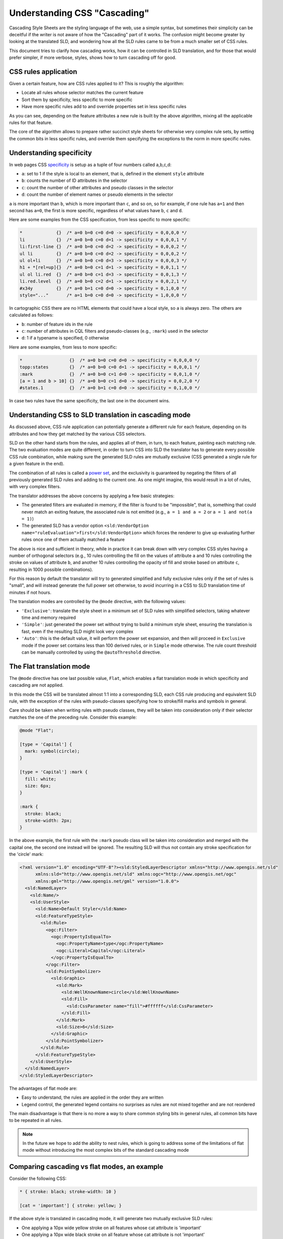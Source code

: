 .. _extensions_css_cascading:

Understanding CSS "Cascading"
=============================

Cascading Style Sheets are the styling language of the web, use a simple syntax, but sometimes their
simplicity can be deceitful if the writer is not aware of how the "Cascading" part of it works.
The confusion might become greater by looking at the translated SLD, and wondering how all the SLD
rules came to be from a much smaller set of CSS rules.

This document tries to clarify how cascading works, how it can be controlled in SLD translation,
and for those that would prefer simpler, if more verbose, styles, shows how to turn cascading off for good.  

CSS rules application
---------------------

Given a certain feature, how are CSS rules applied to it? This is roughly the algorithm:

* Locate all rules whose selector matches the current feature
* Sort them by specificity, less specific to more specific
* Have more specific rules add to and override properties set in less specific rules

As you can see, depending on the feature attributes a new rule is built by the above algorithm, mixing all
the applicable rules for that feature.

The core of the algorithm allows to prepare rather succinct style sheets for otherwise very complex rule sets,
by setting the common bits in less specific rules, and override them specifying the exceptions to the norm
in more specific rules. 

Understanding specificity
-------------------------

In web pages CSS `specificity <http://www.w3.org/TR/CSS21/cascade.html#specificity>`_ is setup as a tuple of four numbers called a,b,c,d:

* ``a``: set to 1 if the style is local to an element, that is, defined in the element ``style`` attribute
* ``b``: counts the number of ID attributes in the selector
* ``c``: count the number of other attributes and pseudo classes in the selector
* ``d``: count the number of element names or pseudo elements in the selector

``a`` is more important than ``b``, which is more important than ``c``, and so on, so for example, if one rule has ``a=1`` and then second has ``a=0``, the first
is more specific, regardless of what values have ``b``, ``c`` and ``d``.

Here are some examples from the CSS specification, from less specific to more specific:

.. code-block:: css

     *             {}  /* a=0 b=0 c=0 d=0 -> specificity = 0,0,0,0 */
     li            {}  /* a=0 b=0 c=0 d=1 -> specificity = 0,0,0,1 */
     li:first-line {}  /* a=0 b=0 c=0 d=2 -> specificity = 0,0,0,2 */
     ul li         {}  /* a=0 b=0 c=0 d=2 -> specificity = 0,0,0,2 */
     ul ol+li      {}  /* a=0 b=0 c=0 d=3 -> specificity = 0,0,0,3 */
     h1 + *[rel=up]{}  /* a=0 b=0 c=1 d=1 -> specificity = 0,0,1,1 */
     ul ol li.red  {}  /* a=0 b=0 c=1 d=3 -> specificity = 0,0,1,3 */
     li.red.level  {}  /* a=0 b=0 c=2 d=1 -> specificity = 0,0,2,1 */
     #x34y         {}  /* a=0 b=1 c=0 d=0 -> specificity = 0,1,0,0 */
     style="..."       /* a=1 b=0 c=0 d=0 -> specificity = 1,0,0,0 */

In cartographic CSS there are no HTML elements that could have a local style, so ``a`` is always zero. 
The others are calculated as follows:

* ``b``: number of feature ids in the rule 
* ``c``: number of attributes in CQL filters and pseudo-classes (e.g., ``:mark``) used in the selector 
* ``d``: 1 if a typename is specified, 0 otherwise

Here are some examples, from less to more specific:
 
.. code-block:: css

     *                  {}  /* a=0 b=0 c=0 d=0 -> specificity = 0,0,0,0 */
     topp:states        {}  /* a=0 b=0 c=0 d=1 -> specificity = 0,0,0,1 */
     :mark              {}  /* a=0 b=0 c=1 d=0 -> specificity = 0,0,1,0 */
     [a = 1 and b > 10] {}  /* a=0 b=0 c=1 d=0 -> specificity = 0,0,2,0 */
     #states.1          {}  /* a=0 b=1 c=0 d=0 -> specificity = 0,1,0,0 */
     
In case two rules have the same specificity, the last one in the document wins.

Understanding CSS to SLD translation in cascading mode
------------------------------------------------------

As discussed above, CSS rule application can potentially generate a different rule for each
feature, depending on its attributes and how they get matched by the various CSS selectors.

SLD on the other hand starts from the rules, and applies all of them, in turn, to each feature,
painting each matching rule. The two evaluation modes are quite different, in order to turn
CSS into SLD the translator has to generate every possible CSS rule combination, while making
sure the generated SLD rules are mutually exclusive (CSS generated a single rule for a given
feature in the end).

The combination of all rules is called a `power set <https://en.wikipedia.org/wiki/Power_set>`_, and the exclusivity is guaranteed by
negating the filters of all previously generated SLD rules and adding to the current one.
As one might imagine, this would result in a lot of rules, with very complex filters.

The translator addresses the above concerns by applying a few basic strategies:

* The generated filters are evaluated in memory, if the filter is found to be "impossible", that is, something that
  could never match an exiting feature, the associated rule is not emitted (e.g., ``a = 1 and a = 2`` or ``a = 1 and not(a = 1)``)
* The generated SLD has a vendor option ``<sld:VendorOption name="ruleEvaluation">first</sld:VendorOption>`` which forces
  the renderer to give up evaluating further rules once one of them actually matched a feature
  
The above is nice and sufficient in theory, while in practice it can break down with very complex CSS styles
having a number of orthogonal selectors (e.g., 10 rules controlling the fill on the values of attribute ``a`` and
10 rules controlling the stroke on values of attribute ``b``, and another 10 rules controlling the opacity of fill and stroke based on attribute ``c``, 
resulting in 1000 possible combinations).

For this reason by default the translator will try to generated simplified and fully exclusive
rules only if the set of rules is "small", and will instead generate the full power set
otherwise, to avoid incurring in a CSS to SLD translation time of minutes if not hours.

The translation modes are controlled by the ``@mode`` directive, with the following values:

* ``'Exclusive'``: translate the style sheet in a minimum set of SLD rules with simplified selectors, taking whatever time and memory required
* ``'Simple'``: just generated the power set without trying to build a minimum style sheet, ensuring the translation is fast, even if the resulting SLD might look very complex
* ``'Auto'``: this is the default value, it will perform the power set expansion, and then will proceed in ``Exclusive`` mode if the power set contains less than 100 derived rules, or in ``Simple`` mode otherwise. The rule count threshold can be manually controlled by using the ``@autoThreshold`` directive.  

The Flat translation mode
-------------------------

The ``@mode`` directive has one last possible value, ``Flat``, which enables a flat translation mode in
which specificity and cascading are not applied.

In this mode the CSS will be translated almost 1:1 into a corresponding SLD, each CSS rule producing and equivalent SLD rule,
with the exception of the rules with pseudo-classes specifying how to stroke/fill marks and symbols in general.

Care should be taken when writing rules with pseudo classes, they will be taken into consideration only
if their selector matches the one of the preceding rule. Consider this example:

.. code-block:: css
  
  @mode "Flat";
  
  [type = 'Capital'] { 
    mark: symbol(circle);
  }
  
  [type = 'Capital'] :mark {
    fill: white;
    size: 6px;
  }
  
  :mark {
    stroke: black;
    stroke-width: 2px;
  }
    
In the above example, the first rule with the ``:mark`` pseudo class will be taken into consideration and
merged with the capital one, the second one instead will be ignored. The resulting SLD will thus not
contain any stroke specification for the 'circle' mark:

.. code-block:: xml

  <?xml version="1.0" encoding="UTF-8"?><sld:StyledLayerDescriptor xmlns="http://www.opengis.net/sld" 
        xmlns:sld="http://www.opengis.net/sld" xmlns:ogc="http://www.opengis.net/ogc" 
        xmlns:gml="http://www.opengis.net/gml" version="1.0.0">
    <sld:NamedLayer>
      <sld:Name/>
      <sld:UserStyle>
        <sld:Name>Default Styler</sld:Name>
        <sld:FeatureTypeStyle>
          <sld:Rule>
            <ogc:Filter>
              <ogc:PropertyIsEqualTo>
                <ogc:PropertyName>type</ogc:PropertyName>
                <ogc:Literal>Capital</ogc:Literal>
              </ogc:PropertyIsEqualTo>
            </ogc:Filter>
            <sld:PointSymbolizer>
              <sld:Graphic>
                <sld:Mark>
                  <sld:WellKnownName>circle</sld:WellKnownName>
                  <sld:Fill>
                    <sld:CssParameter name="fill">#ffffff</sld:CssParameter>
                  </sld:Fill>
                </sld:Mark>
                <sld:Size>6</sld:Size>
              </sld:Graphic>
            </sld:PointSymbolizer>
          </sld:Rule>
        </sld:FeatureTypeStyle>
      </sld:UserStyle>
    </sld:NamedLayer>
  </sld:StyledLayerDescriptor>

The advantages of flat mode are:

* Easy to understand, the rules are applied in the order they are written
* Legend control, the generated legend contains no surprises as rules are not mixed together and are not reordered

The main disadvantage is that there is no more a way to share common styling bits in general rules, all common bits have to be
repeated in all rules.

.. note:: In the future we hope to add the ability to nest rules, which is going to address some of the limitations of flat mode without introducing the most complex bits of the standard cascading mode

Comparing cascading vs flat modes, an example
---------------------------------------------

Consider the following CSS:

.. code-block:: css
  
  * { stroke: black; stroke-width: 10 }
  
  [cat = 'important'] { stroke: yellow; }

If the above style is translated in cascading mode, it will generate two mutually exclusive SLD rules:

* One applying a 10px wide yellow stroke on all features whose cat attribute is 'important'
* One applying a 10px wide black stroke on all feature whose cat attribute is not 'important'

Thus, each feature will be painted by a single line, either  yellow or black.

If instead the style contains a ``@mode 'Flat'`` directive at the top, it will generated two non mutually exclusive SLD rules:

* One applying a 10px wide black stroke on all features
* One applying a 1px wide yewllow stroke on all feature whose cat attribute is 'important'

Thus, all features will at least be painted 10px black, but the 'important' ones will also have a second 1px yellow line *on top of the first one*
